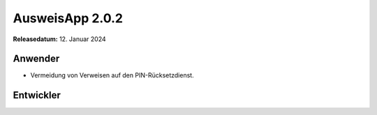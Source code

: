 AusweisApp 2.0.2
^^^^^^^^^^^^^^^^

**Releasedatum:** 12. Januar 2024


Anwender
""""""""
- Vermeidung von Verweisen auf den PIN-Rücksetzdienst.


Entwickler
""""""""""
